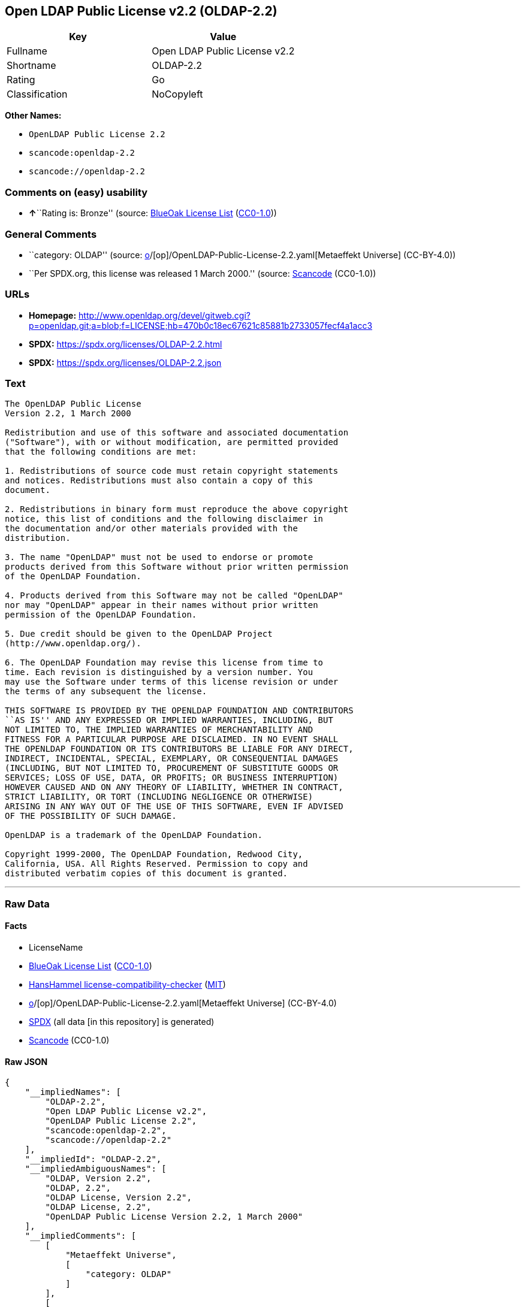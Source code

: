 == Open LDAP Public License v2.2 (OLDAP-2.2)

[cols=",",options="header",]
|===
|Key |Value
|Fullname |Open LDAP Public License v2.2
|Shortname |OLDAP-2.2
|Rating |Go
|Classification |NoCopyleft
|===

*Other Names:*

* `OpenLDAP Public License 2.2`
* `scancode:openldap-2.2`
* `scancode://openldap-2.2`

=== Comments on (easy) usability

* **↑**``Rating is: Bronze'' (source:
https://blueoakcouncil.org/list[BlueOak License List]
(https://raw.githubusercontent.com/blueoakcouncil/blue-oak-list-npm-package/master/LICENSE[CC0-1.0]))

=== General Comments

* ``category: OLDAP'' (source:
https://github.com/org-metaeffekt/metaeffekt-universe/blob/main/src/main/resources/ae-universe/[o]/[op]/OpenLDAP-Public-License-2.2.yaml[Metaeffekt
Universe] (CC-BY-4.0))
* ``Per SPDX.org, this license was released 1 March 2000.'' (source:
https://github.com/nexB/scancode-toolkit/blob/develop/src/licensedcode/data/licenses/openldap-2.2.yml[Scancode]
(CC0-1.0))

=== URLs

* *Homepage:*
http://www.openldap.org/devel/gitweb.cgi?p=openldap.git;a=blob;f=LICENSE;hb=470b0c18ec67621c85881b2733057fecf4a1acc3
* *SPDX:* https://spdx.org/licenses/OLDAP-2.2.html
* *SPDX:* https://spdx.org/licenses/OLDAP-2.2.json

=== Text

....
The OpenLDAP Public License 
Version 2.2, 1 March 2000 

Redistribution and use of this software and associated documentation 
("Software"), with or without modification, are permitted provided 
that the following conditions are met: 

1. Redistributions of source code must retain copyright statements 
and notices. Redistributions must also contain a copy of this 
document. 

2. Redistributions in binary form must reproduce the above copyright 
notice, this list of conditions and the following disclaimer in 
the documentation and/or other materials provided with the 
distribution. 

3. The name "OpenLDAP" must not be used to endorse or promote 
products derived from this Software without prior written permission 
of the OpenLDAP Foundation. 

4. Products derived from this Software may not be called "OpenLDAP" 
nor may "OpenLDAP" appear in their names without prior written 
permission of the OpenLDAP Foundation. 

5. Due credit should be given to the OpenLDAP Project 
(http://www.openldap.org/). 

6. The OpenLDAP Foundation may revise this license from time to 
time. Each revision is distinguished by a version number. You 
may use the Software under terms of this license revision or under 
the terms of any subsequent the license. 

THIS SOFTWARE IS PROVIDED BY THE OPENLDAP FOUNDATION AND CONTRIBUTORS 
``AS IS'' AND ANY EXPRESSED OR IMPLIED WARRANTIES, INCLUDING, BUT 
NOT LIMITED TO, THE IMPLIED WARRANTIES OF MERCHANTABILITY AND 
FITNESS FOR A PARTICULAR PURPOSE ARE DISCLAIMED. IN NO EVENT SHALL 
THE OPENLDAP FOUNDATION OR ITS CONTRIBUTORS BE LIABLE FOR ANY DIRECT, 
INDIRECT, INCIDENTAL, SPECIAL, EXEMPLARY, OR CONSEQUENTIAL DAMAGES 
(INCLUDING, BUT NOT LIMITED TO, PROCUREMENT OF SUBSTITUTE GOODS OR 
SERVICES; LOSS OF USE, DATA, OR PROFITS; OR BUSINESS INTERRUPTION) 
HOWEVER CAUSED AND ON ANY THEORY OF LIABILITY, WHETHER IN CONTRACT, 
STRICT LIABILITY, OR TORT (INCLUDING NEGLIGENCE OR OTHERWISE) 
ARISING IN ANY WAY OUT OF THE USE OF THIS SOFTWARE, EVEN IF ADVISED 
OF THE POSSIBILITY OF SUCH DAMAGE. 

OpenLDAP is a trademark of the OpenLDAP Foundation. 

Copyright 1999-2000, The OpenLDAP Foundation, Redwood City, 
California, USA. All Rights Reserved. Permission to copy and 
distributed verbatim copies of this document is granted.
....

'''''

=== Raw Data

==== Facts

* LicenseName
* https://blueoakcouncil.org/list[BlueOak License List]
(https://raw.githubusercontent.com/blueoakcouncil/blue-oak-list-npm-package/master/LICENSE[CC0-1.0])
* https://github.com/HansHammel/license-compatibility-checker/blob/master/lib/licenses.json[HansHammel
license-compatibility-checker]
(https://github.com/HansHammel/license-compatibility-checker/blob/master/LICENSE[MIT])
* https://github.com/org-metaeffekt/metaeffekt-universe/blob/main/src/main/resources/ae-universe/[o]/[op]/OpenLDAP-Public-License-2.2.yaml[Metaeffekt
Universe] (CC-BY-4.0)
* https://spdx.org/licenses/OLDAP-2.2.html[SPDX] (all data [in this
repository] is generated)
* https://github.com/nexB/scancode-toolkit/blob/develop/src/licensedcode/data/licenses/openldap-2.2.yml[Scancode]
(CC0-1.0)

==== Raw JSON

....
{
    "__impliedNames": [
        "OLDAP-2.2",
        "Open LDAP Public License v2.2",
        "OpenLDAP Public License 2.2",
        "scancode:openldap-2.2",
        "scancode://openldap-2.2"
    ],
    "__impliedId": "OLDAP-2.2",
    "__impliedAmbiguousNames": [
        "OLDAP, Version 2.2",
        "OLDAP, 2.2",
        "OLDAP License, Version 2.2",
        "OLDAP License, 2.2",
        "OpenLDAP Public License Version 2.2, 1 March 2000"
    ],
    "__impliedComments": [
        [
            "Metaeffekt Universe",
            [
                "category: OLDAP"
            ]
        ],
        [
            "Scancode",
            [
                "Per SPDX.org, this license was released 1 March 2000."
            ]
        ]
    ],
    "facts": {
        "LicenseName": {
            "implications": {
                "__impliedNames": [
                    "OLDAP-2.2"
                ],
                "__impliedId": "OLDAP-2.2"
            },
            "shortname": "OLDAP-2.2",
            "otherNames": []
        },
        "SPDX": {
            "isSPDXLicenseDeprecated": false,
            "spdxFullName": "Open LDAP Public License v2.2",
            "spdxDetailsURL": "https://spdx.org/licenses/OLDAP-2.2.json",
            "_sourceURL": "https://spdx.org/licenses/OLDAP-2.2.html",
            "spdxLicIsOSIApproved": false,
            "spdxSeeAlso": [
                "http://www.openldap.org/devel/gitweb.cgi?p=openldap.git;a=blob;f=LICENSE;hb=470b0c18ec67621c85881b2733057fecf4a1acc3"
            ],
            "_implications": {
                "__impliedNames": [
                    "OLDAP-2.2",
                    "Open LDAP Public License v2.2"
                ],
                "__impliedId": "OLDAP-2.2",
                "__isOsiApproved": false,
                "__impliedURLs": [
                    [
                        "SPDX",
                        "https://spdx.org/licenses/OLDAP-2.2.json"
                    ],
                    [
                        null,
                        "http://www.openldap.org/devel/gitweb.cgi?p=openldap.git;a=blob;f=LICENSE;hb=470b0c18ec67621c85881b2733057fecf4a1acc3"
                    ]
                ]
            },
            "spdxLicenseId": "OLDAP-2.2"
        },
        "Scancode": {
            "otherUrls": null,
            "homepageUrl": "http://www.openldap.org/devel/gitweb.cgi?p=openldap.git;a=blob;f=LICENSE;hb=470b0c18ec67621c85881b2733057fecf4a1acc3",
            "shortName": "OpenLDAP Public License 2.2",
            "textUrls": null,
            "text": "The OpenLDAP Public License \nVersion 2.2, 1 March 2000 \n\nRedistribution and use of this software and associated documentation \n(\"Software\"), with or without modification, are permitted provided \nthat the following conditions are met: \n\n1. Redistributions of source code must retain copyright statements \nand notices. Redistributions must also contain a copy of this \ndocument. \n\n2. Redistributions in binary form must reproduce the above copyright \nnotice, this list of conditions and the following disclaimer in \nthe documentation and/or other materials provided with the \ndistribution. \n\n3. The name \"OpenLDAP\" must not be used to endorse or promote \nproducts derived from this Software without prior written permission \nof the OpenLDAP Foundation. \n\n4. Products derived from this Software may not be called \"OpenLDAP\" \nnor may \"OpenLDAP\" appear in their names without prior written \npermission of the OpenLDAP Foundation. \n\n5. Due credit should be given to the OpenLDAP Project \n(http://www.openldap.org/). \n\n6. The OpenLDAP Foundation may revise this license from time to \ntime. Each revision is distinguished by a version number. You \nmay use the Software under terms of this license revision or under \nthe terms of any subsequent the license. \n\nTHIS SOFTWARE IS PROVIDED BY THE OPENLDAP FOUNDATION AND CONTRIBUTORS \n``AS IS'' AND ANY EXPRESSED OR IMPLIED WARRANTIES, INCLUDING, BUT \nNOT LIMITED TO, THE IMPLIED WARRANTIES OF MERCHANTABILITY AND \nFITNESS FOR A PARTICULAR PURPOSE ARE DISCLAIMED. IN NO EVENT SHALL \nTHE OPENLDAP FOUNDATION OR ITS CONTRIBUTORS BE LIABLE FOR ANY DIRECT, \nINDIRECT, INCIDENTAL, SPECIAL, EXEMPLARY, OR CONSEQUENTIAL DAMAGES \n(INCLUDING, BUT NOT LIMITED TO, PROCUREMENT OF SUBSTITUTE GOODS OR \nSERVICES; LOSS OF USE, DATA, OR PROFITS; OR BUSINESS INTERRUPTION) \nHOWEVER CAUSED AND ON ANY THEORY OF LIABILITY, WHETHER IN CONTRACT, \nSTRICT LIABILITY, OR TORT (INCLUDING NEGLIGENCE OR OTHERWISE) \nARISING IN ANY WAY OUT OF THE USE OF THIS SOFTWARE, EVEN IF ADVISED \nOF THE POSSIBILITY OF SUCH DAMAGE. \n\nOpenLDAP is a trademark of the OpenLDAP Foundation. \n\nCopyright 1999-2000, The OpenLDAP Foundation, Redwood City, \nCalifornia, USA. All Rights Reserved. Permission to copy and \ndistributed verbatim copies of this document is granted.",
            "category": "Permissive",
            "osiUrl": null,
            "owner": "OpenLDAP Foundation",
            "_sourceURL": "https://github.com/nexB/scancode-toolkit/blob/develop/src/licensedcode/data/licenses/openldap-2.2.yml",
            "key": "openldap-2.2",
            "name": "OpenLDAP Public License 2.2",
            "spdxId": "OLDAP-2.2",
            "notes": "Per SPDX.org, this license was released 1 March 2000.",
            "_implications": {
                "__impliedNames": [
                    "scancode://openldap-2.2",
                    "OpenLDAP Public License 2.2",
                    "OLDAP-2.2"
                ],
                "__impliedId": "OLDAP-2.2",
                "__impliedComments": [
                    [
                        "Scancode",
                        [
                            "Per SPDX.org, this license was released 1 March 2000."
                        ]
                    ]
                ],
                "__impliedCopyleft": [
                    [
                        "Scancode",
                        "NoCopyleft"
                    ]
                ],
                "__calculatedCopyleft": "NoCopyleft",
                "__impliedText": "The OpenLDAP Public License \nVersion 2.2, 1 March 2000 \n\nRedistribution and use of this software and associated documentation \n(\"Software\"), with or without modification, are permitted provided \nthat the following conditions are met: \n\n1. Redistributions of source code must retain copyright statements \nand notices. Redistributions must also contain a copy of this \ndocument. \n\n2. Redistributions in binary form must reproduce the above copyright \nnotice, this list of conditions and the following disclaimer in \nthe documentation and/or other materials provided with the \ndistribution. \n\n3. The name \"OpenLDAP\" must not be used to endorse or promote \nproducts derived from this Software without prior written permission \nof the OpenLDAP Foundation. \n\n4. Products derived from this Software may not be called \"OpenLDAP\" \nnor may \"OpenLDAP\" appear in their names without prior written \npermission of the OpenLDAP Foundation. \n\n5. Due credit should be given to the OpenLDAP Project \n(http://www.openldap.org/). \n\n6. The OpenLDAP Foundation may revise this license from time to \ntime. Each revision is distinguished by a version number. You \nmay use the Software under terms of this license revision or under \nthe terms of any subsequent the license. \n\nTHIS SOFTWARE IS PROVIDED BY THE OPENLDAP FOUNDATION AND CONTRIBUTORS \n``AS IS'' AND ANY EXPRESSED OR IMPLIED WARRANTIES, INCLUDING, BUT \nNOT LIMITED TO, THE IMPLIED WARRANTIES OF MERCHANTABILITY AND \nFITNESS FOR A PARTICULAR PURPOSE ARE DISCLAIMED. IN NO EVENT SHALL \nTHE OPENLDAP FOUNDATION OR ITS CONTRIBUTORS BE LIABLE FOR ANY DIRECT, \nINDIRECT, INCIDENTAL, SPECIAL, EXEMPLARY, OR CONSEQUENTIAL DAMAGES \n(INCLUDING, BUT NOT LIMITED TO, PROCUREMENT OF SUBSTITUTE GOODS OR \nSERVICES; LOSS OF USE, DATA, OR PROFITS; OR BUSINESS INTERRUPTION) \nHOWEVER CAUSED AND ON ANY THEORY OF LIABILITY, WHETHER IN CONTRACT, \nSTRICT LIABILITY, OR TORT (INCLUDING NEGLIGENCE OR OTHERWISE) \nARISING IN ANY WAY OUT OF THE USE OF THIS SOFTWARE, EVEN IF ADVISED \nOF THE POSSIBILITY OF SUCH DAMAGE. \n\nOpenLDAP is a trademark of the OpenLDAP Foundation. \n\nCopyright 1999-2000, The OpenLDAP Foundation, Redwood City, \nCalifornia, USA. All Rights Reserved. Permission to copy and \ndistributed verbatim copies of this document is granted.",
                "__impliedURLs": [
                    [
                        "Homepage",
                        "http://www.openldap.org/devel/gitweb.cgi?p=openldap.git;a=blob;f=LICENSE;hb=470b0c18ec67621c85881b2733057fecf4a1acc3"
                    ]
                ]
            }
        },
        "HansHammel license-compatibility-checker": {
            "implications": {
                "__impliedNames": [
                    "OLDAP-2.2"
                ],
                "__impliedCopyleft": [
                    [
                        "HansHammel license-compatibility-checker",
                        "NoCopyleft"
                    ]
                ],
                "__calculatedCopyleft": "NoCopyleft"
            },
            "licensename": "OLDAP-2.2",
            "copyleftkind": "NoCopyleft"
        },
        "Metaeffekt Universe": {
            "spdxIdentifier": "OLDAP-2.2",
            "shortName": null,
            "category": "OLDAP",
            "alternativeNames": [
                "OLDAP, Version 2.2",
                "OLDAP, 2.2",
                "OLDAP License, Version 2.2",
                "OLDAP License, 2.2",
                "OpenLDAP Public License Version 2.2, 1 March 2000"
            ],
            "_sourceURL": "https://github.com/org-metaeffekt/metaeffekt-universe/blob/main/src/main/resources/ae-universe/[o]/[op]/OpenLDAP-Public-License-2.2.yaml",
            "otherIds": [
                "scancode:openldap-2.2"
            ],
            "canonicalName": "OpenLDAP Public License 2.2",
            "_implications": {
                "__impliedNames": [
                    "OpenLDAP Public License 2.2",
                    "OLDAP-2.2",
                    "scancode:openldap-2.2"
                ],
                "__impliedId": "OLDAP-2.2",
                "__impliedAmbiguousNames": [
                    "OLDAP, Version 2.2",
                    "OLDAP, 2.2",
                    "OLDAP License, Version 2.2",
                    "OLDAP License, 2.2",
                    "OpenLDAP Public License Version 2.2, 1 March 2000"
                ],
                "__impliedComments": [
                    [
                        "Metaeffekt Universe",
                        [
                            "category: OLDAP"
                        ]
                    ]
                ]
            }
        },
        "BlueOak License List": {
            "BlueOakRating": "Bronze",
            "url": "https://spdx.org/licenses/OLDAP-2.2.html",
            "isPermissive": true,
            "_sourceURL": "https://blueoakcouncil.org/list",
            "name": "Open LDAP Public License v2.2",
            "id": "OLDAP-2.2",
            "_implications": {
                "__impliedNames": [
                    "OLDAP-2.2",
                    "Open LDAP Public License v2.2"
                ],
                "__impliedJudgement": [
                    [
                        "BlueOak License List",
                        {
                            "tag": "PositiveJudgement",
                            "contents": "Rating is: Bronze"
                        }
                    ]
                ],
                "__impliedCopyleft": [
                    [
                        "BlueOak License List",
                        "NoCopyleft"
                    ]
                ],
                "__calculatedCopyleft": "NoCopyleft",
                "__impliedURLs": [
                    [
                        "SPDX",
                        "https://spdx.org/licenses/OLDAP-2.2.html"
                    ]
                ]
            }
        }
    },
    "__impliedJudgement": [
        [
            "BlueOak License List",
            {
                "tag": "PositiveJudgement",
                "contents": "Rating is: Bronze"
            }
        ]
    ],
    "__impliedCopyleft": [
        [
            "BlueOak License List",
            "NoCopyleft"
        ],
        [
            "HansHammel license-compatibility-checker",
            "NoCopyleft"
        ],
        [
            "Scancode",
            "NoCopyleft"
        ]
    ],
    "__calculatedCopyleft": "NoCopyleft",
    "__isOsiApproved": false,
    "__impliedText": "The OpenLDAP Public License \nVersion 2.2, 1 March 2000 \n\nRedistribution and use of this software and associated documentation \n(\"Software\"), with or without modification, are permitted provided \nthat the following conditions are met: \n\n1. Redistributions of source code must retain copyright statements \nand notices. Redistributions must also contain a copy of this \ndocument. \n\n2. Redistributions in binary form must reproduce the above copyright \nnotice, this list of conditions and the following disclaimer in \nthe documentation and/or other materials provided with the \ndistribution. \n\n3. The name \"OpenLDAP\" must not be used to endorse or promote \nproducts derived from this Software without prior written permission \nof the OpenLDAP Foundation. \n\n4. Products derived from this Software may not be called \"OpenLDAP\" \nnor may \"OpenLDAP\" appear in their names without prior written \npermission of the OpenLDAP Foundation. \n\n5. Due credit should be given to the OpenLDAP Project \n(http://www.openldap.org/). \n\n6. The OpenLDAP Foundation may revise this license from time to \ntime. Each revision is distinguished by a version number. You \nmay use the Software under terms of this license revision or under \nthe terms of any subsequent the license. \n\nTHIS SOFTWARE IS PROVIDED BY THE OPENLDAP FOUNDATION AND CONTRIBUTORS \n``AS IS'' AND ANY EXPRESSED OR IMPLIED WARRANTIES, INCLUDING, BUT \nNOT LIMITED TO, THE IMPLIED WARRANTIES OF MERCHANTABILITY AND \nFITNESS FOR A PARTICULAR PURPOSE ARE DISCLAIMED. IN NO EVENT SHALL \nTHE OPENLDAP FOUNDATION OR ITS CONTRIBUTORS BE LIABLE FOR ANY DIRECT, \nINDIRECT, INCIDENTAL, SPECIAL, EXEMPLARY, OR CONSEQUENTIAL DAMAGES \n(INCLUDING, BUT NOT LIMITED TO, PROCUREMENT OF SUBSTITUTE GOODS OR \nSERVICES; LOSS OF USE, DATA, OR PROFITS; OR BUSINESS INTERRUPTION) \nHOWEVER CAUSED AND ON ANY THEORY OF LIABILITY, WHETHER IN CONTRACT, \nSTRICT LIABILITY, OR TORT (INCLUDING NEGLIGENCE OR OTHERWISE) \nARISING IN ANY WAY OUT OF THE USE OF THIS SOFTWARE, EVEN IF ADVISED \nOF THE POSSIBILITY OF SUCH DAMAGE. \n\nOpenLDAP is a trademark of the OpenLDAP Foundation. \n\nCopyright 1999-2000, The OpenLDAP Foundation, Redwood City, \nCalifornia, USA. All Rights Reserved. Permission to copy and \ndistributed verbatim copies of this document is granted.",
    "__impliedURLs": [
        [
            "SPDX",
            "https://spdx.org/licenses/OLDAP-2.2.html"
        ],
        [
            "SPDX",
            "https://spdx.org/licenses/OLDAP-2.2.json"
        ],
        [
            null,
            "http://www.openldap.org/devel/gitweb.cgi?p=openldap.git;a=blob;f=LICENSE;hb=470b0c18ec67621c85881b2733057fecf4a1acc3"
        ],
        [
            "Homepage",
            "http://www.openldap.org/devel/gitweb.cgi?p=openldap.git;a=blob;f=LICENSE;hb=470b0c18ec67621c85881b2733057fecf4a1acc3"
        ]
    ]
}
....

==== Dot Cluster Graph

../dot/OLDAP-2.2.svg
